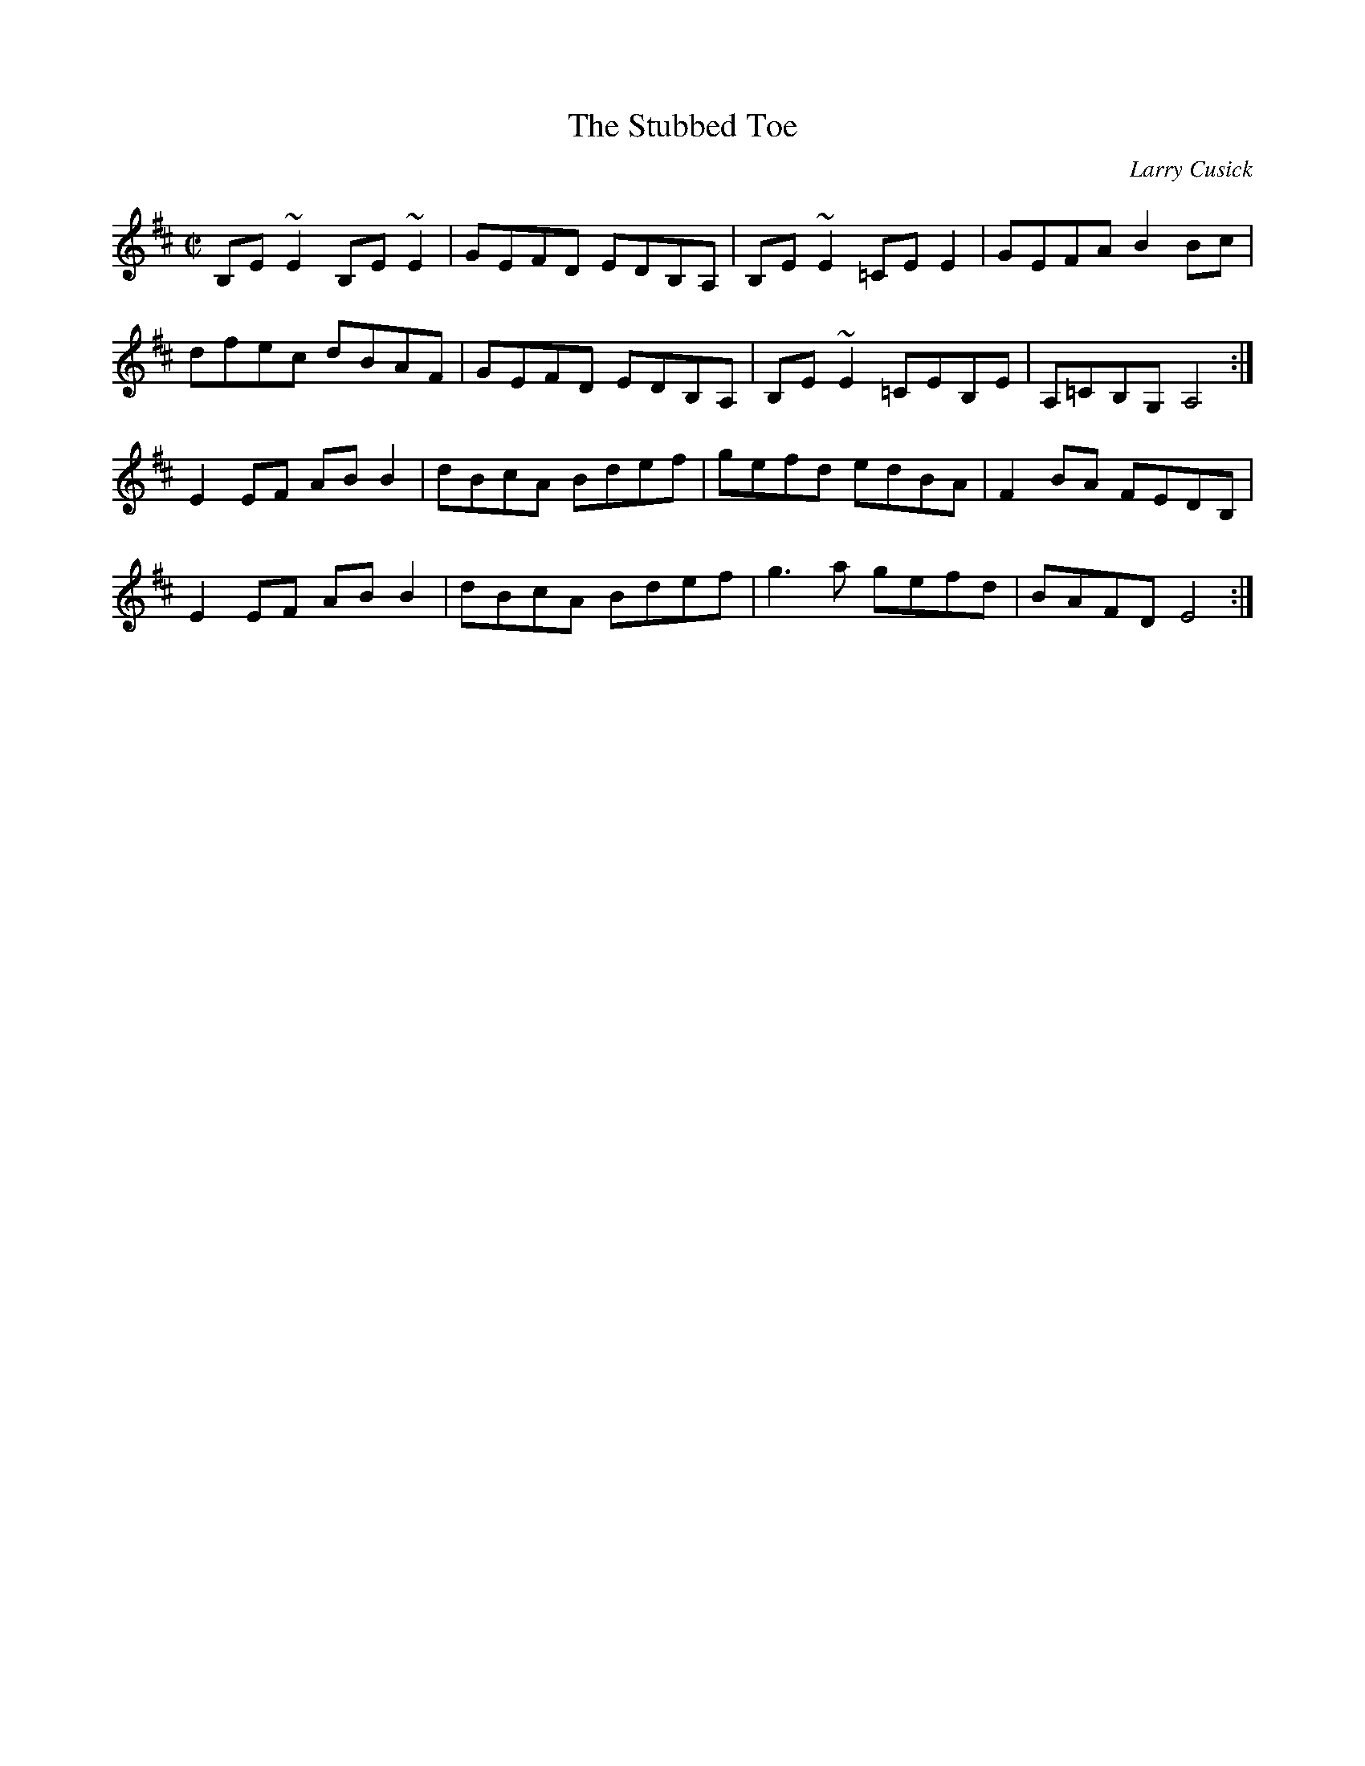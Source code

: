 X:1
T: The Stubbed Toe
C: Larry Cusick
M: C|
K: D
B,E~E2 B,E~E2  | GEFD EDB,A, | B,E~E2 =CEE2 | GEFA B2Bc |
 dfec dBAF | GEFD EDB,A, | B,E~E2 =CEB,E | A,=CB,G, A,4 :|
E2EF ABB2 | dBcA Bdef | gefd edBA | F2BA FEDB, |
E2EF ABB2 | dBcA Bdef | g3a gefd | BAFD E4 :|
